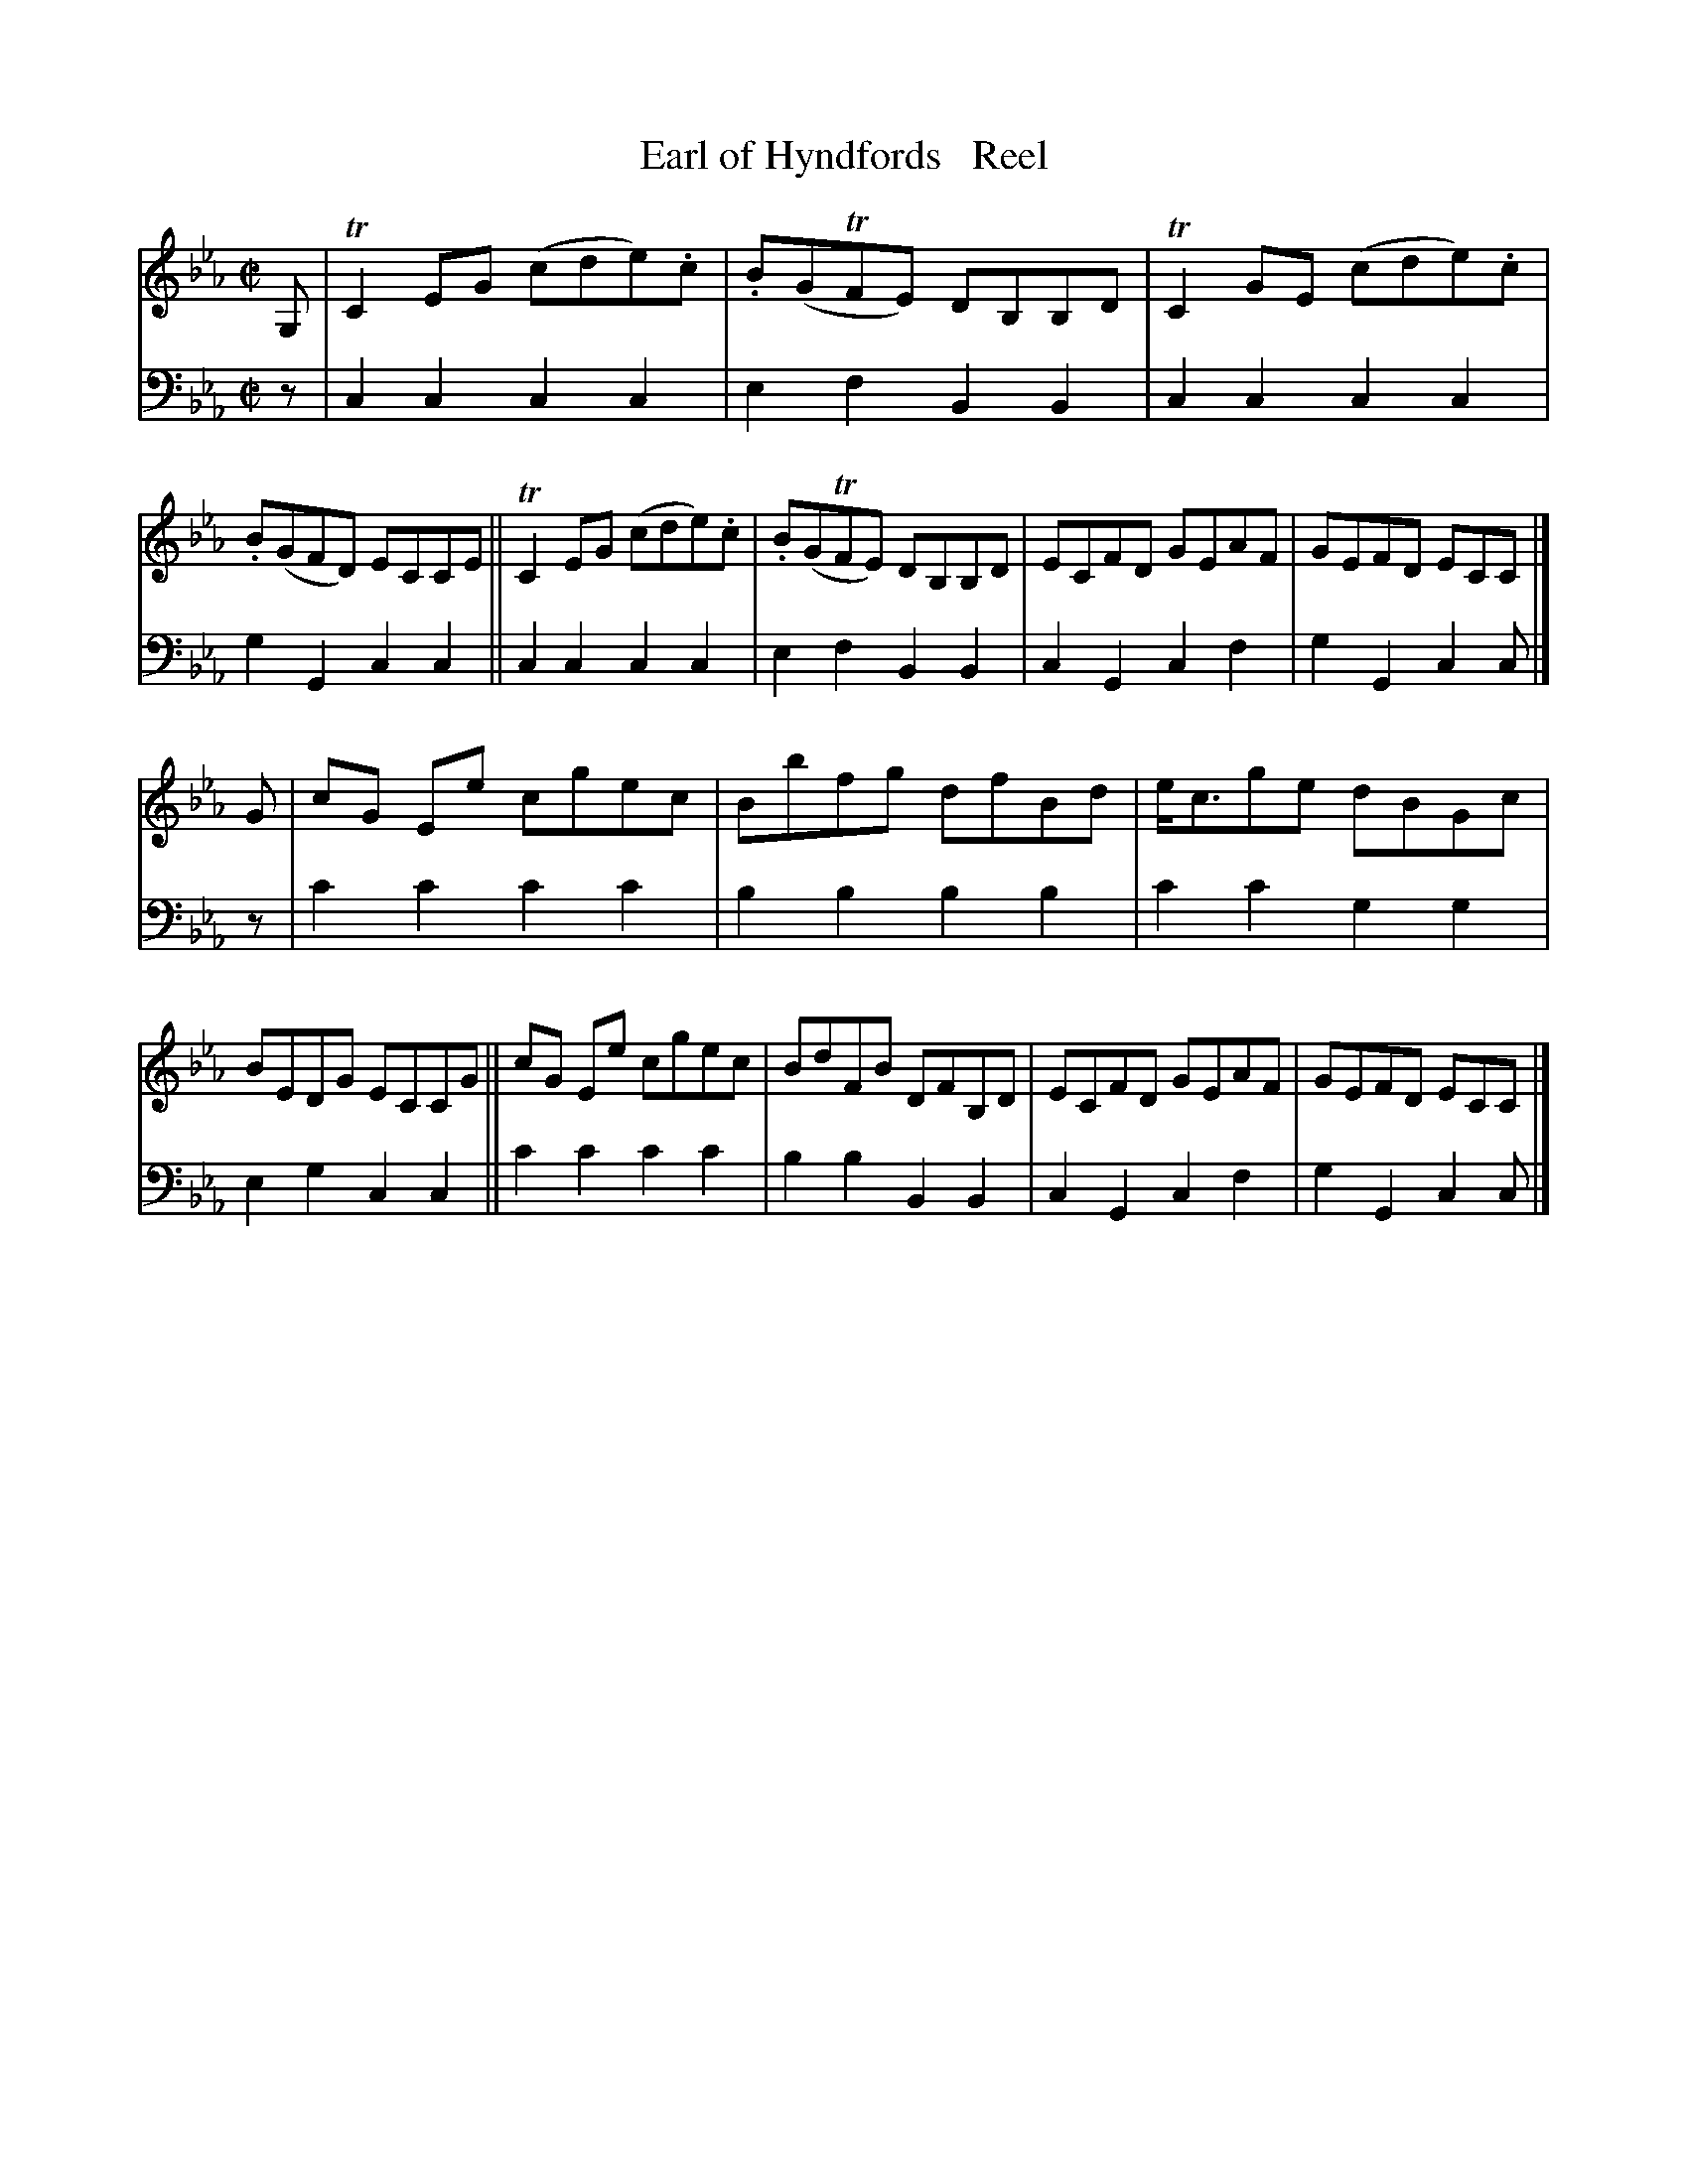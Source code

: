 X: 3322
T: Earl of Hyndfords   Reel
%R: reel
B: Niel Gow & Sons "A Third Collection of Strathspey Reels, etc." v.3 p.32 #2
Z: 2022 John Chambers <jc:trillian.mit.edu>
M: C|
L: 1/8
K: Cm
% - - - - - - - - - -
V: 1 staves=2
G, |\
TC2EG (cde).c | .B(GTFE) DB,B,D | TC2GE (cde).c | .B(GFD) ECCE ||\
TC2EG  (cde).c | .B(GTFE) DB,B,D | ECFD GEAF | GEFD ECC |]
G |\
cG Ee cgec | Bbfg dfBd | e<cge dBGc | BEDG ECCG ||\
cG Ee cgec | BdFB DFB,D | ECFD GEAF | GEFD ECC |]
% - - - - - - - - - -
% Voice 2 preserves the staff layout in the book.
V: 2 clef=bass middle=d
z |\
c2c2 c2c2 | e2f2 B2B2 | c2c2 c2c2 | g2G2 c2c2 || c2c2 c2c2 |
e2f2 B2B2 | c2G2 c2f2 | g2G2 c2c |] z | c'2c'2 c'2c'2 | b2b2 b2b2 | c'2c'2 g2g2 |
e2g2 c2c2 || c'2c'2 c'2c'2 | b2b2 B2B2 | c2G2 c2f2 | g2G2 c2c |]
